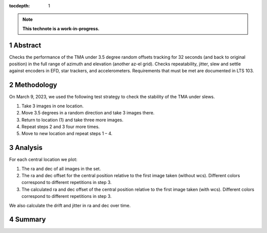 :tocdepth: 1

.. sectnum::

.. Metadata such as the title, authors, and description are set in metadata.yaml

.. TODO: Delete the note below before merging new content to the main branch.

.. note::

   **This technote is a work-in-progress.**

Abstract
========

Checks the performance of the TMA under 3.5 degree random offsets tracking for 32 seconds (and back to original position) in the full range of azimuth and elevation (another az-el grid).  Checks repeatability, jitter, slew and settle against encoders in EFD, star trackers, and accelerometers. Requirements that must be met are documented in LTS 103. 


Methodology
===========

On March 9, 2023, we used the following test strategy to check the stability of the TMA under slews.

1. Take 3 images in one location.
2. Move 3.5 degrees in a random direction and take 3 images there.
3. Return to location (1) and take three more images.
4. Repeat steps 2 and 3 four more times.
5. Move to new location and repeat steps 1 – 4.

Analysis
========

For each central location we plot:

1. The ra and dec of all images in the set.
2. The ra and dec offset for the central position relative to the first image taken (without wcs). Different colors correspond to different repetitions in step 3.
3. The calculated ra and dec offset of the central position relative to the first image taken (with wcs). Different colors correspond to different repetitions in step 3.

We also calculate the drift and jitter in ra and dec over time.


Summary
=======




.. Make in-text citations with: :cite:`bibkey`.
.. Uncomment to use citations
.. .. rubric:: References
.. 
.. .. bibliography:: local.bib lsstbib/books.bib lsstbib/lsst.bib lsstbib/lsst-dm.bib lsstbib/refs.bib lsstbib/refs_ads.bib
..    :style: lsst_aa
